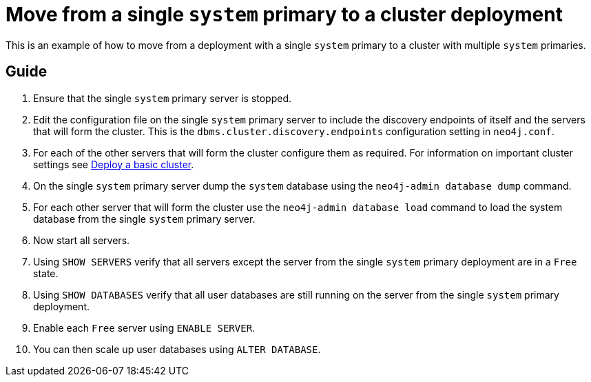 :description: This section describes how to move from a single `system` primary deployment to a cluster.
[role=enterprise-edition]
[[single-to-cluster]]
= Move from a single `system` primary to a cluster deployment

This is an example of how to move from a deployment with a single `system` primary to a cluster with multiple `system` primaries.

== Guide
. Ensure that the single `system` primary server is stopped. 
. Edit the configuration file on the single `system` primary server to include the discovery endpoints of itself and the servers that will form the cluster. This is the `dbms.cluster.discovery.endpoints` configuration setting in `neo4j.conf`. 
. For each of the other servers that will form the cluster configure them as required. For information on important cluster settings see xref:clustering/setup/deploy.adoc[Deploy a basic cluster].
. On the single `system` primary server dump the `system` database using the `neo4j-admin database dump` command.
. For each other server that will form the cluster use the `neo4j-admin database load` command to load the system database from the single `system` primary server.
. Now start all servers.
. Using `SHOW SERVERS` verify that all servers except the server from the single `system` primary deployment are in a `Free` state. 
. Using `SHOW DATABASES` verify that all user databases are still running on the server from the single `system` primary deployment.
. Enable each `Free` server using `ENABLE SERVER`.
. You can then scale up user databases using `ALTER DATABASE`.
